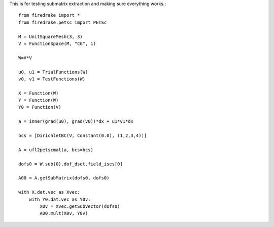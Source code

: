This is for testing submatrix extraction and making sure everything works.::
  
  from firedrake import *
  from firedrake.petsc import PETSc

  M = UnitSquareMesh(3, 3)
  V = FunctionSpace(M, "CG", 1)
  
  W=V*V

  u0, u1 = TrialFunctions(W)
  v0, v1 = TestFunctions(W)

  X = Function(W)
  Y = Function(W)
  Y0 = Function(V)

  a = inner(grad(u0), grad(v0))*dx + u1*v1*dx

  bcs = [DirichletBC(V, Constant(0.0), (1,2,3,4))]

  A = ufl2petscmat(a, bcs=bcs)
  
  dofs0 = W.sub(0).dof_dset.field_ises[0]

  A00 = A.getSubMatrix(dofs0, dofs0)

  with X.dat.vec as Xvec:
      with Y0.dat.vec as Y0v:
          X0v = Xvec.getSubVector(dofs0)
          A00.mult(X0v, Y0v)




